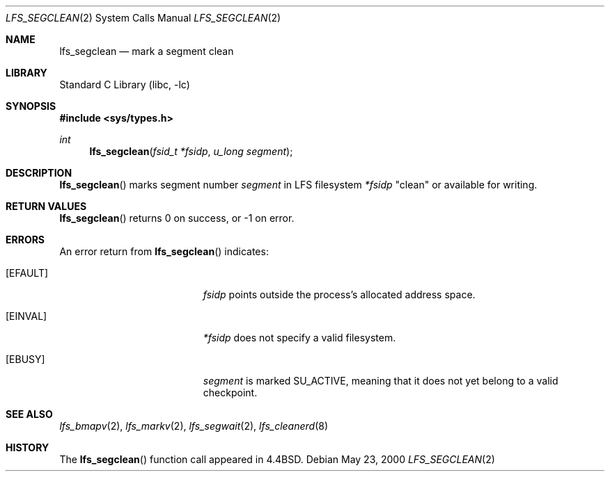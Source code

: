 .\"	$NetBSD: lfs_segclean.2,v 1.8 2008/04/30 13:10:51 martin Exp $
.\"
.\" Copyright (c) 2000 The NetBSD Foundation, Inc.
.\" All rights reserved.
.\"
.\" This code is derived from software contributed to The NetBSD Foundation
.\" by Konrad Schroder.
.\"
.\" Redistribution and use in source and binary forms, with or without
.\" modification, are permitted provided that the following conditions
.\" are met:
.\" 1. Redistributions of source code must retain the above copyright
.\"    notice, this list of conditions and the following disclaimer.
.\" 2. Redistributions in binary form must reproduce the above copyright
.\"    notice, this list of conditions and the following disclaimer in the
.\"    documentation and/or other materials provided with the distribution.
.\"
.\" THIS SOFTWARE IS PROVIDED BY THE NETBSD FOUNDATION, INC. AND CONTRIBUTORS
.\" ``AS IS'' AND ANY EXPRESS OR IMPLIED WARRANTIES, INCLUDING, BUT NOT LIMITED
.\" TO, THE IMPLIED WARRANTIES OF MERCHANTABILITY AND FITNESS FOR A PARTICULAR
.\" PURPOSE ARE DISCLAIMED.  IN NO EVENT SHALL THE FOUNDATION OR CONTRIBUTORS
.\" BE LIABLE FOR ANY DIRECT, INDIRECT, INCIDENTAL, SPECIAL, EXEMPLARY, OR
.\" CONSEQUENTIAL DAMAGES (INCLUDING, BUT NOT LIMITED TO, PROCUREMENT OF
.\" SUBSTITUTE GOODS OR SERVICES; LOSS OF USE, DATA, OR PROFITS; OR BUSINESS
.\" INTERRUPTION) HOWEVER CAUSED AND ON ANY THEORY OF LIABILITY, WHETHER IN
.\" CONTRACT, STRICT LIABILITY, OR TORT (INCLUDING NEGLIGENCE OR OTHERWISE)
.\" ARISING IN ANY WAY OUT OF THE USE OF THIS SOFTWARE, EVEN IF ADVISED OF THE
.\" POSSIBILITY OF SUCH DAMAGE.
.\"
.Dd May 23, 2000
.Dt LFS_SEGCLEAN 2
.Os
.Sh NAME
.Nm lfs_segclean
.Nd mark a segment clean
.Sh LIBRARY
.Lb libc
.Sh SYNOPSIS
.In sys/types.h
.Ft int
.Fn lfs_segclean "fsid_t *fsidp" "u_long segment"
.Sh DESCRIPTION
.Fn lfs_segclean
marks segment number
.Fa segment
in LFS filesystem
.Fa *fsidp
"clean" or available for writing.
.Sh RETURN VALUES
.Fn lfs_segclean
returns 0 on success, or \-1 on error.
.Sh ERRORS
An error return from
.Fn lfs_segclean
indicates:
.Bl -tag -width Er
.It Bq Er EFAULT
.Fa fsidp
points outside the process's allocated address space.
.It Bq Er EINVAL
.Fa *fsidp
does not specify a valid filesystem.
.It Bq Er EBUSY
.Fa segment
is marked SU_ACTIVE, meaning that it does not yet belong to a valid checkpoint.
.El
.Sh SEE ALSO
.Xr lfs_bmapv 2 ,
.Xr lfs_markv 2 ,
.Xr lfs_segwait 2 ,
.Xr lfs_cleanerd 8
.Sh HISTORY
The
.Fn lfs_segclean
function call appeared in
.Bx 4.4 .
